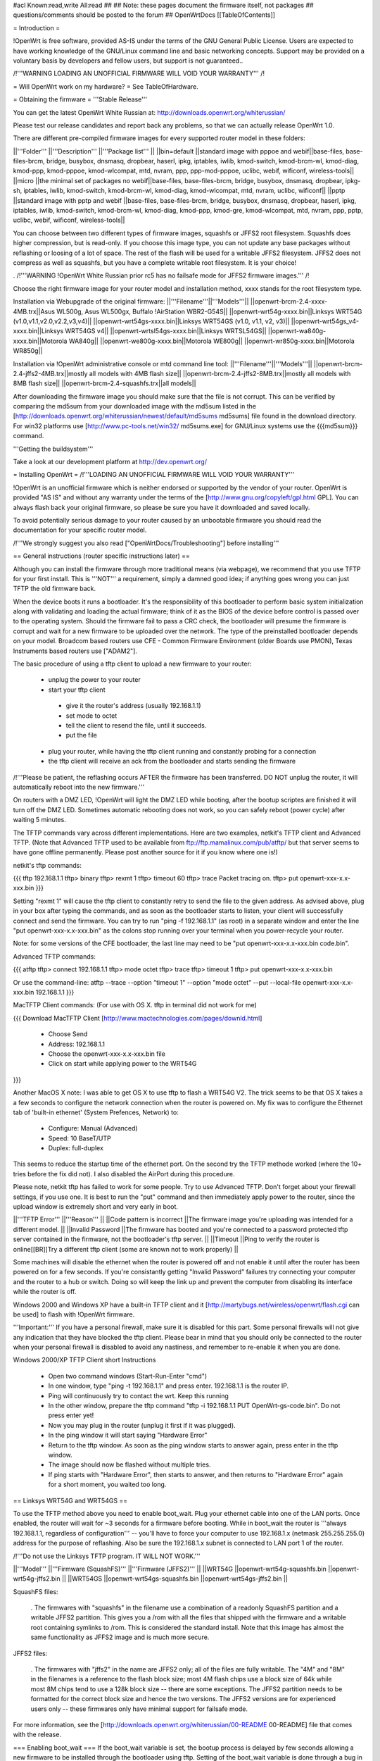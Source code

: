 #acl Known:read,write All:read
##
## Note: these pages document the firmware itself, not packages
##       questions/comments should be posted to the forum
##
OpenWrtDocs [[TableOfContents]]

= Introduction =

!OpenWrt is free software, provided AS-IS under the terms of the GNU General Public License. Users are expected to have working knowledge of the GNU/Linux command line and basic networking concepts. Support may be provided on a voluntary basis by developers and fellow users, but support is not guaranteed.. 

/!\ '''WARNING  LOADING AN UNOFFICIAL FIRMWARE WILL VOID YOUR WARRANTY''' /!\


= Will OpenWrt work on my hardware? =
See TableOfHardware.

= Obtaining the firmware =
'''Stable Release'''

You can get the latest OpenWrt White Russian at: http://downloads.openwrt.org/whiterussian/

Please test our release candidates and report back any problems, so that we can actually release OpenWrt 1.0. 

There are different pre-compiled firmware images for every supported router model in these folders:

||'''Folder''' ||'''Description''' ||'''Package list''' ||
||bin=default ||standard image with pppoe and webif||base-files, base-files-brcm, bridge, busybox, dnsmasq, dropbear, haserl, ipkg, iptables, iwlib, kmod-switch, kmod-brcm-wl, kmod-diag, kmod-ppp, kmod-pppoe, kmod-wlcompat, mtd, nvram, ppp, ppp-mod-pppoe, uclibc, webif, wificonf, wireless-tools||
||micro ||the minimal set of packages no webif||base-files, base-files-brcm, bridge, busybox, dnsmasq, dropbear, ipkg-sh, iptables, iwlib, kmod-switch, kmod-brcm-wl, kmod-diag, kmod-wlcompat, mtd, nvram, uclibc, wificonf||
||pptp ||standard image with pptp and webif ||base-files, base-files-brcm, bridge, busybox, dnsmasq, dropbear, haserl, ipkg, iptables, iwlib, kmod-switch, kmod-brcm-wl, kmod-diag, kmod-ppp, kmod-gre, kmod-wlcompat, mtd, nvram, ppp, pptp, uclibc, webif, wificonf, wireless-tools||

You can choose between two different types of firmware images, squashfs or JFFS2 root filesystem. Squashfs does higher compression, but is read-only. If you choose this image type, you can not update any base packages without reflashing or loosing of a lot of space. The rest of the flash will be used for a writable JFFS2 filesystem. JFFS2 does not compress as well as squashfs, but you have 
a complete writable root filesystem. It is your choice!  

. /!\ '''WARNING  !OpenWrt White Russian prior rc5 has no failsafe mode for JFFS2 firmware images.''' /!\

Choose the right firmware image for your router model and installation method, xxxx stands for the root filesystem type.

Installation via Webupgrade of the original firmware:
||'''Filename'''||'''Models'''||
||openwrt-brcm-2.4-xxxx-4MB.trx||Asus WL500g, Asus WL500gx, Buffalo !AirStation WBR2-G54S||
||openwrt-wrt54g-xxxx.bin||Linksys WRT54G (v1.0,v1.1,v2.0,v2.2,v3,v4)||
||openwrt-wrt54gs-xxxx.bin||Linksys WRT54GS (v1.0, v1.1, v2, v3)||
||openwrt-wrt54gs_v4-xxxx.bin||Linksys WRT54GS v4||
||openwrt-wrtsl54gs-xxxx.bin||Linksys WRTSL54GS||
||openwrt-wa840g-xxxx.bin||Motorola WA840g||
||openwrt-we800g-xxxx.bin||Motorola WE800g||
||openwrt-wr850g-xxxx.bin||Motorola WR850g||

Installation via !OpenWrt administrative console or mtd command line tool:
||'''Filename'''||'''Models'''||
||openwrt-brcm-2.4-jffs2-4MB.trx||mostly all models with 4MB flash size||
||openwrt-brcm-2.4-jffs2-8MB.trx||mostly all models with 8MB flash size||
||openwrt-brcm-2.4-squashfs.trx||all models||


After downloading the firmware image you should make sure that the file is not corrupt. This can be verified by comparing the md5sum from your downloaded image with the md5sum listed in the [http://downloads.openwrt.org/whiterussian/newest/default/md5sums md5sums] file found in the download directory. For win32 platforms use [http://www.pc-tools.net/win32/ md5sums.exe] for GNU/Linux systems use the {{{md5sum}}} command.

'''Getting the buildsystem'''

Take a look at our development platform at http://dev.openwrt.org/

= Installing OpenWrt =
/!\ '''LOADING AN UNOFFICIAL FIRMWARE WILL VOID YOUR WARRANTY'''

!OpenWrt is an unofficial firmware which is neither endorsed or supported by the vendor of your router. OpenWrt is provided "AS IS" and without any warranty under the terms of the [http://www.gnu.org/copyleft/gpl.html GPL]. You can always flash back your original firmware, so please be sure you have it downloaded and saved locally.

To avoid potentially serious damage to your router caused by an unbootable firmware you should read the documentation for your specific router model.

/!\ '''We strongly suggest you also read ["OpenWrtDocs/Troubleshooting"] before installing'''

== General instructions (router specific instructions later) ==

Although you can install the firmware  through more traditional means (via webpage), we recommend that you use TFTP for your first install. This is '''NOT''' a requirement, simply a damned good idea; if anything goes wrong you can just TFTP the old firmware back.

When the device boots it runs a bootloader. It's the responsibility of this bootloader to perform basic system initialization along with validating and loading the actual firmware; think of it as the BIOS of the device before control is passed over to the operating system. Should the firmware fail to pass a CRC check, the bootloader will presume the firmware is corrupt and wait for a new firmware to be uploaded over the network. The type of the preinstalled bootloader depends on your model. Broadcom based routers use CFE - Common Firmware Environment (older Boards use PMON), Texas Instruments based routers use ["ADAM2"].

The basic procedure of using a tftp client to upload a new firmware to your router:

 * unplug the power to your router
 * start your tftp client
  * give it the router's address (usually 192.168.1.1)
  * set mode to octet
  * tell the client to resend the file, until it succeeds.
  * put the file
 * plug your router, while having the tftp client running and constantly probing for a connection
 * the tftp client will receive an ack from the bootloader and starts sending the firmware

/!\ '''Please be patient, the reflashing occurs AFTER the firmware has been transferred. DO NOT unplug the router, it will automatically reboot into the new firmware.'''

On routers with a DMZ LED, !OpenWrt will light the DMZ LED while booting, after the bootup scriptes are finished it will turn off the DMZ LED. Sometimes automatic rebooting does not work, so you can safely reboot (power cycle) after waiting 5 minutes.

The TFTP commands vary across different implementations. Here are two examples, netkit's TFTP client and Advanced TFTP.  (Note that Advanced TFTP used to be available from ftp://ftp.mamalinux.com/pub/atftp/ but that server seems to have gone offline permanently.  Please post another source for it if you know where one is!)

netkit's tftp commands:

{{{
tftp 192.168.1.1
tftp> binary
tftp> rexmt 1
tftp> timeout 60
tftp> trace
Packet tracing on.
tftp> put openwrt-xxx-x.x-xxx.bin
}}}

Setting "rexmt 1" will cause the tftp client to constantly retry to send the file to the given address. As advised above, plug in your box after typing the commands, and as soon as the bootloader starts to listen, your client will successfully connect and send the firmware. You can try to run "ping -f 192.168.1.1" (as root) in a separate window and enter the line "put openwrt-xxx-x.x-xxx.bin" as the colons stop running over your terminal when you power-recycle your router.

Note: for some versions of the CFE bootloader, the last line may need to be "put openwrt-xxx-x.x-xxx.bin code.bin".

Advanced TFTP commands:

{{{
atftp
tftp> connect 192.168.1.1
tftp> mode octet
tftp> trace
tftp> timeout 1
tftp> put openwrt-xxx-x.x-xxx.bin

Or use the command-line:
atftp --trace --option "timeout 1" --option "mode octet" --put --local-file openwrt-xxx-x.x-xxx.bin 192.168.1.1
}}}

MacTFTP Client commands: (For use with OS X. tftp in terminal did not work for me)

{{{
Download MacTFTP Client [http://www.mactechnologies.com/pages/downld.html] 
 * Choose Send
 * Address: 192.168.1.1
 * Choose the openwrt-xxx-x.x-xxx.bin file
 * Click on start while applying power to the WRT54G
}}}

Another MacOS X note: I was able to get OS X to use tftp to flash a WRT54G V2. The trick seems to be that OS X takes a a few seconds to configure the network connection when the router is powered on. My fix was to configure the Ethernet tab of 'built-in ethernet' (System Prefences, Network) to:

 * Configure: Manual (Advanced)
 * Speed: 10 BaseT/UTP
 * Duplex: full-duplex

This seems to reduce the startup time of the ethernet port. On the second try the TFTP methode worked (where the 10+ tries before the fix did not). I also disabled the AirPort during this procedure.

Please note, netkit tftp has failed to work for some people. Try to use Advanced TFTP. Don't forget about your firewall settings, if you use one. It is best to run the "put" command and then immediately apply power to the router, since the upload window is extremely short and very early in boot.

||'''TFTP Error''' ||'''Reason''' ||
||Code pattern is incorrect ||The firmware image you're uploading was intended for a different model. ||
||Invalid Password ||The firmware has booted and you're connected to a password protected tftp server contained in the firmware, not the bootloader's tftp server. ||
||Timeout ||Ping to verify the router is online[[BR]]Try a different tftp client (some are known not to work properly) ||


Some machines will disable the ethernet when the router is powered off and not enable it until after the router has been powered on for a few seconds. If you're consistantly getting "Invalid Password" failures try connecting your computer and the router to a hub or switch. Doing so will keep the link up and prevent the computer from disabling its interface while the router is off.

Windows 2000 and Windows XP have a built-in TFTP client and it [http://martybugs.net/wireless/openwrt/flash.cgi can be used] to flash with !OpenWrt firmware.

'''Important:''' If you have a personal firewall, make sure it is disabled for this part. Some personal firewalls will not give any indication that they have blocked the tftp client. Please bear in mind that you should only be connected to the router when your personal firewall is disabled to avoid any nastiness, and remember to re-enable it when you are done.

Windows 2000/XP TFTP Client short Instructions

 * Open two command windows (Start-Run-Enter "cmd")
 * In one window, type "ping -t 192.168.1.1" and press enter. 192.168.1.1 is the router IP.
 * Ping will continuously try to contact the wrt. Keep this running
 * In the other window, prepare the tftp command "tftp -i 192.168.1.1 PUT OpenWrt-gs-code.bin". Do not press enter yet!
 * Now you may plug in the router (unplug it first if it was plugged).
 * In the ping window it will start saying "Hardware Error"
 * Return to the tftp window. As soon as the ping window starts to answer again, press enter in the tftp window.
 * The image should now be flashed without multiple tries.
 * If ping starts with "Hardware Error", then starts to answer, and then returns to  "Hardware Error" again for a short moment, you waited too long.

== Linksys WRT54G and WRT54GS ==

To use the TFTP method above you need to enable boot_wait. Plug your ethernet cable into one of the LAN ports.  Once enabled, the router will wait for ~3 seconds for a firmware before booting. While in boot_wait the router is '''always 192.168.1.1, regardless of configuration''' --  you'll have to force your computer to use 192.168.1.x (netmask 255.255.255.0) address for the purpose of reflashing. Also be sure the 192.168.1.x subnet is connected to LAN port 1 of the router.

/!\ '''Do not use the Linksys TFTP program. IT WILL NOT WORK.'''

||'''Model''' ||'''Firmware (SquashFS)''' ||'''Firmware (JFFS2)''' ||
||WRT54G ||openwrt-wrt54g-squashfs.bin ||openwrt-wrt54g-jffs2.bin ||
||WRT54GS ||openwrt-wrt54gs-squashfs.bin ||openwrt-wrt54gs-jffs2.bin ||


SquashFS files:

 . The firmwares with "squashfs" in the filename use a combination of a readonly SquashFS partition and a writable JFFS2 partition. This gives you a /rom with all the files that shipped with the firmware and a writable root containing symlinks to /rom. This is considered the standard install. Note that this image has almost the same functionality as JFFS2 image and is much more secure.

JFFS2 files:

 . The firmwares with "jffs2" in the name are JFFS2 only; all of the files are fully writable. The "4M" and "8M" in the filenames is a reference to the flash block size; most 4M flash chips use a block size of 64k while most 8M chips tend to use a 128k block size -- there are some exceptions. The JFFS2 partition needs to be formatted for the correct block size and hence the two versions. The JFFS2 versions are for experienced users only -- these firmwares only have minimal support for failsafe mode.

For more information, see the [http://downloads.openwrt.org/whiterussian/00-README 00-README] file that comes with the release.

=== Enabling boot_wait ===
If the boot_wait variable is set, the bootup process is delayed by few seconds allowing a new firmware to be installed through the bootloader using tftp. Setting of the boot_wait variable is done through a bug in the Ping.asp administration page by pinging the certain "addresses" listed below.  '''You find ping.asp by navigating through the administration page and selecting diagnostics.'''.

First, for this to work the '''internet port must have a valid ip address''', either from DHCP or manually configured from the main page - the port itself doesn't need to be connected unless using dhcp. Next, navigate to the Ping.asp page and enter exactly each line listed below, one line at a time into the "IP Address" field, pressing the Ping button after each entry.

;*/n${IFS}set${IFS}boot_wait=on
;*/n${IFS}commit
;*/n${IFS}show>tmp/ping.log
}}}

When you get to the last command the ping window should be filled with a long list of variables including '''boot_wait=on''' somewhere in that list.

This ping exploit definitely works with ALL WRT54G/GS VERSIONS. You must have an address on the WAN port. In the Setup/Basic Setup/Internet Setup section you may wish to select Static IP and set IP=10.0.0.1, Mask=255.0.0.0, Gateway=10.0.0.2. Those values are meaningless; you'll be overwriting them soon with new firmware. Note: flashing a Linksys WRT54GS v1.1 by using TFTP is only possible using the Port 1 of the switch!

You can also use the [https://aachen.uni-dsl.de/download/wrt/Snapshots/rev121/buildroot-rev121/takeover takeover] script to make ping hack in a single command (need a shell command line interpreter). This script expects to find the to-be flashed firmware in a file called '''openwrt-g-code.bin''', which is in the ''current'' directory.

There is another bug still present in Ping.asp (firmware revision 3.03.1) where you can put your shell code into the ping_times variable. See http://www.linksysinfo.org/modules.php?name=Forums&file=viewtopic&t=448 This means you don't have to downgrade your firmware first and it removes the input size restrictions so you can use more obvious shell commands like:

{{{
`/usr/sbin/nvram set boot_wait=on`
`/usr/sbin/nvram commit`
`/usr/sbin/nvram show > /tmp/ping.log`
}}}

For instance, if you are in Unix and have Perl and LWP installed, you may issue this command:

{{{
echo 'submit_button=Ping&submit_type=start&action=Apply&change_action=gozila_cgi&ping_ip=10.0.0.1&ping_times=`/usr/sbin/nvram show > /tmp/ping.log`'|POST -C admin:admin http://192.168.1.1/apply.cgi
}}}

=== Setting boot_wait from a serial connection ===
With a serial connection to your WRT, you don't have to use the ping bug or change your Linksys firmware. You can set boot_wait from the console, using the commands

{{{
#nvram set boot_wait=on
#nvram get boot_wait           (just to confirm, should respond with "on")
#nvram commit                  (takes a few seconds to complete)
}}}

You can also set boot_wait from the CFE boot loader (to enter CFE, reboot the router with "# reboot" while hitting {{{CTRL-C}}} continously)

{{{
CFE> nvram set boot_wait=on
CFE> nvram get boot_wait       (just to confirm, should respond with "on")
CFE> nvram commit              (takes a few seconds to complete)
}}}

== ASUS WL-HDD, WL-500G and WL-300G ==
Pull the plug, press and hold the reset button, plug the device and wait until the PWR LED starts flashing slowly (almost immediately). Now release the reset button and upload the firmware by TFTP using the following commands:

TFTP commands:

{{{
tftp 192.168.1.1
tftp> binary
tftp> trace
tftp> get ASUSSPACELINK\x01\x01\xa8\xc0 /dev/null
tftp> put openwrt-xxx-x.x-xxx.trx ASUSSPACELINK
}}}

After this, wait until the PWR LED stops flashing and the device to reboot and you should be set. There's also nice shell script doing this work for you to be at http://openwrt.org/downloads/utils/flash.sh.

As an alternative (or if this installation routine doesn't do the trick for you) you can always use the ASUS Recovery tool from your utilities CD to upload your !OpenWrt firmware.

Another thing is that the ASUS [:OpenWrtDocs/Hardware/Asus/WL500G:WL-500G]/[:OpenWrtDocs/Hardware/Asus/WL300G:WL-300G] doesn't seem to revert to the 192.168.1.1 address when starting the bootloader, but seems to use the LAN IP address set in NVRAM, so try this address or use the recovery tool if you've got problems flashing your firmware.

There are several helpful tutorials especially for the ASUS routers at http://www.macsat.com.

== ASUS WL-500G Deluxe ==
This device is based on the Broadcom chipset so the openwrt-brcm-x image is required.

Enable '''Failure Mode''' - remove the power, press and hold the reset button while returning power. Within a few seconds the PWR LED starts flashing slowly (once second on, one second off). Release the reset button and continue.

You should be able to ping the unit:

{{{
ping 192.168.1.1
}}}

/!\ Note, the ASUS WL-500GD doesn't revert to the 192.168.1.1 address when starting the bootloader, but uses the LAN IP address set in NVRAM. Try this address if you have difficulties.

(!) If you can’t ping the unit retry enabling "'Failure Mode'", even if the LED is blinking it sometimes does not respond. Turn it off and then on first. You can even do a factory reset.

=== Send image with TFTP ===
{{{
tftp 192.168.1.1
tftp> binary
tftp> trace
tftp> get ASUSSPACELINK\x01\x01\xa8\xc0 /dev/null
tftp> put openwrt-xxx-x.x-xxx.trx ASUSSPACELINK
}}}

After this, wait for the PWR LED to stop flashing and the device to reboot and you should be set. There's also nice shell script to do this work for you at http://openwrt.org/downloads/utils/flash.sh. This script is also included in the source under scripts/flash.sh.

(!) Some devices don't require you to download the firmware first (in fact, it doesn't work at all). So don't worry if the router won't reply to the {{{get}}} but accepts the {{{put}}}. You can even leave out the {{{ASUSSPACELINK}}}. For some reason though, the device doesn't reboot after flashing. Just wait a little, unplug the power and reconnect. After a while (1-2 minutes), the WLAN LED should light and OpenWRT is up and running.

=== Send image with Firmware Restoration technique ===
You can use the ASUS Firmware Restoration tool to send am image from a Windows PC to the router (including OpenWrt). The tool is on the supplied CD or available from the ASUS web site.

/!\ Before you start the Firmware Restoration tool, disable all interfaces on the PC except for the one connected to the Router. The software seems to pick an interface at random.

Put the Router in '''Failure Mode''' (see above) and start the '''Firmware Restoration''' program. Select the desired firmware and click on Upload. The software will search for the router - the status is ''Connect to the wireless device'', it will do this for about 32 seconds.

/!\ The software will only find the router if it is in recovery mode.

The tool provides status as it works:

 * Uploading (LAN interface LED blinks during transfer)
 * Recovery is in progress
 * Success

After this you should be able to connect to the Router.

== Siemens Gigaset SE505 ==
The installation procedure is essentially the same as the generic one described above. The only differences are that the bootloader listens based on nvram lan_ipaddr= variable (default: 192.168.2.1) and the IP of the machine sending the new firmware has to be 192.168.x.100 or the router will only accept the first packet. boot_wait is enabled by default on these devices.

You can erase nvram settings by pressing reset button while powering on the router.

== Motorola WR850G ==
Flashing the Motorola ["OpenWrtDocs/Hardware/Motorola/WR850G"] is fairly easy. Just follow these easy steps!

 1. Use the web interface to set the router's IP address to 192.168.1.1. This will mitigatethe issue where dnsmasq doesn't properly read the subnet from the configuration.
 1. Download the motorola firmware image (either the squashfs or the jffs2-8mb version) from the website. (Note: The motorola has 4mb flash, but requires the 8mb version.  This is due to the paging size of the flash rom that is used, and is not related to the ignominously confusing names used for the files.  At the moment the motorola-jffs2-4mb is entirely useless [64k page size, 8mb is 128k page size].)
 1. Change the extension of the firmware image to .trx, because the Motorola web interface will not accept files with different extensions.
 1. Use the Control Panel -> Firmware page of the Motorola web interface to upload !OpenWrt. The power light on the WR850G will flash between red and green.  DO NOT INTERRUPT THE POWER TO THE WR850G WHILE THIS IS HAPPENING. Doing so has been shown by the state of California to cause birth defects such as low birth weight, miscarriage, and the Black Lung.
 1. You will receive a message in your browser telling you the flash is complete and that you should restart the router.  Do so, either using the web interface or power cycling the router.
 1. When you're finished, telnet to 192.168.1.1, issue the 'reboot' command if you're using jffs2, and change your password to activate dropbear.
 1. If you're having trouble getting an IP, try setting your IP manually to 192.168.1.2.  Sometimes dnsmasq doesn't work properly with the WR850G routers. An nvram reset ((('mtd erase nvram; reboot'))) may solve this issue (Note: erasing nvram resets the router's IP to 192.168.10.1) /!\ '''NOTE:''' user reports that v2 resets the router's IP to 192.168.1.1

/!\ '''If you're using TFTP to flash the firmware, put to the host 192.168.10.1.''' /!\ '''I left the host as 192.168.10.1 and it was fine on my WRT850G V2.'''

== Buffalo Airstation WLA-G54 ==
This device is based on the Broadcom chipset so the openwrt-brcm-x image is required. The web interface will not allow you to install the openwrt firmware so you will need to use tftp. Pull the power plug, press and hold the reset button, plug the device and wait until the PWR LED starts flashing slowly (almost immediately). Now release the reset button and upload the firmware. This unit keeps the IP address that it was set to whilst in this mode. Factory setting is 192.168.11.2.

TFTP commands:

{{{
tftp 192.168.11.2
tftp> binary
tftp> trace
tftp> rexmt 1
tftp> timeout 60
tftp> put openwrt-xxx-x.x-xxx.trx
}}}

After this, wait until the PWR LED stops flashing and the device to reboot and you should be set. You should be able to telnet to 192.168.11.2 or whatever the unit was set to prior to the installation.

'''Does not work on the Buffalo WLA2-G54C. The boot loader keeps the ip set before uploading OpenWrt so was able to TFTP the Buffalo firmware back after removing the relevant parts in a hex editor.'''

WLA2-G54C has the following chips inside, Broadcom BCM4712KPB, Intel TE28F320 flash.

I tried the openwrt-brcm-2.4-squashfs.trx file which I presume is the correct one.


== Buffalo AirStation WBR2-G54S ==
Here too you need an openwrt-brcm-*.trx image. The device has boot_wait=on by default, so you can just begin sending the file from your TFTP client, power up the device, and let it install. The TFTP loader uses the IP address to which you've configured the device; 192.168.11.1 by default.  If you ping the device, the TFTP loader will respond with TTL=100, but both the Buffalo firmware and !OpenWrt will respond with TTL=64.

The firmware provided by Buffalo has some extra headers at the beginning.  If you load it via TFTP, you must first remove the extras so that the file begins with "HDR0". Otherwise, it won't boot (but you can still replace it via TFTP).

With the Buffalo firmware (at least version 2.30), if you save the settings to a file, it will obfuscate the output by inverting each bit.  To undo this and see the NV-RAM settings, filter the file through: perl -pe 's/(.)/chr(ord($1)^0xFF)/seg; tr/\0/\n/'

= Using OpenWrt =
See ["OpenWrtDocs/Using"].

= Troubleshooting =
If you have any trouble flashing to !OpenWrt please refer to ["OpenWrtDocs/Troubleshooting"].
